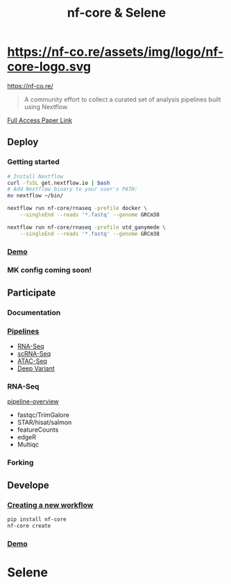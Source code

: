 #+TITLE: nf-core & Selene
#+REVEAL_THEME: white
#+OPTIONS: num:nil
#+OPTIONS: toc:nil
#+OPTIONS: reveal_title_slide:nil
#+REVEAL_ROOT: https://cdn.jsdelivr.net/npm/reveal.js
#+REVEAL_HLEVEL: 2
* https://nf-co.re/assets/img/logo/nf-core-logo.svg
https://nf-co.re/
#+BEGIN_QUOTE
A community effort to collect a curated set of analysis pipelines built using Nextflow.
#+END_QUOTE
[[https://www.nature.com/articles/s41587-020-0439-x.epdf?shared_access_token=W-gHNzA4HngzDDSTRrfBRdRgN0jAjWel9jnR3ZoTv0P9zw2JZTis0qRZaQ0qtypN0g4rwhNebqVD1V-gt-AOlA82ul659wBl7hYkgj3IQbVny9QNsU0jdhfynPtglNcfpqimaGrEVJmM7gUo8H6lyg%3D%3D][Full Access Paper Link]]
** 
:PROPERTIES:
:reveal_background: ./nf-core.jpg
:reveal_background_size: 800px
:reveal_background_trans: slide
:END:
** Deploy
*** Getting started
#+BEGIN_SRC sh
# Install Nextflow
curl -fsSL get.nextflow.io | bash
# Add Nextflow binary to your user's PATH:
mv nextflow ~/bin/

nextflow run nf-core/rnaseq -profile docker \
    --singleEnd --reads '*.fastq' --genome GRCm38

nextflow run nf-core/rnaseq -profile utd_ganymede \
    --singleEnd --reads '*.fastq' --genome GRCm38
#+END_SRC
*** [[https://asciinema.org/a/EfVHOhIS3XC3nzWm0NwupLgGc][Demo]]
#+REVEAL_HTML: <a href="https://asciinema.org/a/EfVHOhIS3XC3nzWm0NwupLgGc" target="_blank"><img src="https://asciinema.org/a/EfVHOhIS3XC3nzWm0NwupLgGc.svg" height="550"/></a>
*** MK config coming soon!

** Participate
*** Documentation
*** [[https://nf-co.re/pipelines][Pipelines]]
- [[https://nf-co.re/rnaseq][RNA-Seq]]
- [[https://nf-co.re/scrnaseq][scRNA-Seq]]
- [[https://nf-co.re/atacseq][ATAC-Seq]]
- [[https://nf-co.re/deepvariant][Deep Variant]]
*** RNA-Seq
[[https://nf-co.re/rnaseq/docs/output#pipeline-overview][pipeline-overview]]
- fastqc/TrimGalore
- STAR/hisat/salmon
- featureCounts
- edgeR
- Multiqc
*** Forking
:PROPERTIES:
:ID:       a02f6ec4-b646-4cff-ac90-b57eb244aa39
:END:

[[attachment:_20200524_171458screenshot.png]]
** Develope
*** [[https://nf-co.re/tools#creating-a-new-workflow][Creating a new workflow]]
#+BEGIN_SRC sh
pip install nf-core
nf-core create
#+END_SRC
*** [[https://asciinema.org/a/8VfGOnzYKPhK6nGubG9pBkHcx][Demo]]
#+REVEAL_HTML: <a href="https://asciinema.org/a/8VfGOnzYKPhK6nGubG9pBkHcx" target="_blank"><img src="https://asciinema.org/a/8VfGOnzYKPhK6nGubG9pBkHcx.svg" height="550"/></a>
* Selene
